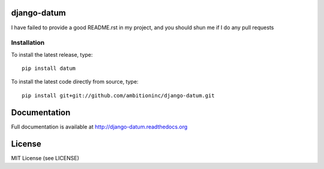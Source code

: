 .. image:: https://travis-ci.org/ambitioninc/django-datum.png
   :target: https://travis-ci.org/ambitioninc/django-datum

.. image:: https://coveralls.io/repos/ambitioninc/django-datum/badge.png?branch=develop
    :target: https://coveralls.io/r/ambitioninc/django-datum?branch=develop

.. image:: https://pypip.in/v/django-datum/badge.png
    :target: https://pypi.python.org/pypi/django-datum/
    :alt: Latest PyPI version

.. image:: https://pypip.in/d/django-datum/badge.png
    :target: https://pypi.python.org/pypi/django-datum/
    :alt: Number of PyPI downloads


django-datum
===============


I have failed to provide a good README.rst in my project, and you should shun
me if I do any pull requests

Installation
------------
To install the latest release, type::

    pip install datum

To install the latest code directly from source, type::

    pip install git+git://github.com/ambitioninc/django-datum.git

Documentation
=============

Full documentation is available at http://django-datum.readthedocs.org

License
=======
MIT License (see LICENSE)